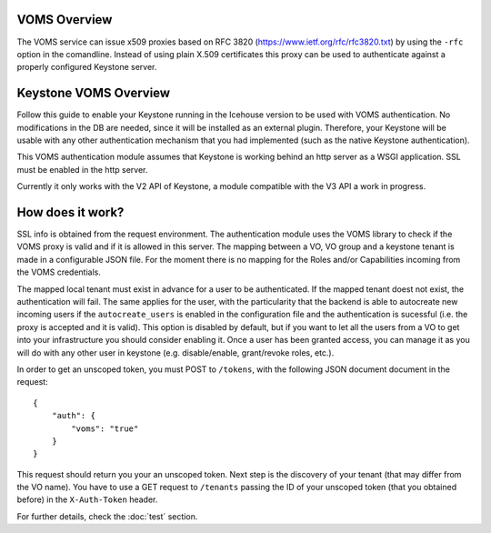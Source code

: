 VOMS Overview
=============

The VOMS service can issue x509 proxies based on RFC 3820
(https://www.ietf.org/rfc/rfc3820.txt) by using the ``-rfc`` option in
the comandline. Instead of using plain X.509 certificates this proxy can
be used to authenticate against a properly configured Keystone server.

Keystone VOMS Overview
======================

Follow this guide to enable your Keystone running in the Icehouse version to be
used with VOMS authentication. No modifications in the DB are needed, since it
will be installed as an external plugin. Therefore, your Keystone will be usable
with any other authentication mechanism that you had implemented (such as the
native Keystone authentication).

This VOMS authentication module assumes that Keystone is working behind
an http server as a WSGI application. SSL must be enabled in the http server.

Currently it only works with the V2 API of Keystone, a module compatible
with the V3 API a work in progress.

How does it work?
=================

SSL info is obtained from the request environment. The authentication module
uses the VOMS library to check if the VOMS proxy is valid and if it is allowed
in this server. The mapping between a VO, VO group and a keystone tenant is
made in a configurable JSON file. For the moment there is no mapping for the
Roles and/or Capabilities incoming from the VOMS credentials.

The mapped local tenant must exist in advance for a user to be authenticated.
If the mapped tenant doest not exist, the authentication will fail. The same
applies for the user, with the particularity that the backend is able to
autocreate new incoming users if the ``autocreate_users`` is enabled in the
configuration file and the authentication is sucessful (i.e. the proxy is
accepted and it is valid). This option is disabled by default, but if you want
to let all the users from a VO to get into your infrastructure you should consider
enabling it. Once a user has been granted access, you can manage it as you will
do with any other user in keystone (e.g. disable/enable, grant/revoke roles,
etc.).

In order to get an unscoped token, you must POST to ``/tokens``, with the
following JSON document document in the request::

    {
        "auth": {
            "voms": "true"
        }
    }

This request should return you your an unscoped token. Next step is the
discovery of your tenant (that may differ from the VO name). You have to use a
GET request to ``/tenants`` passing the ID of your unscoped token (that you
obtained before) in the ``X-Auth-Token`` header.

For further details, check the :doc:`test` section.

